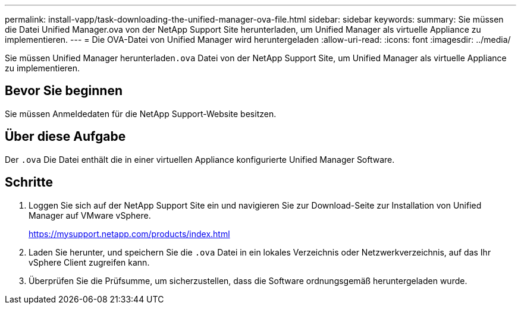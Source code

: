 ---
permalink: install-vapp/task-downloading-the-unified-manager-ova-file.html 
sidebar: sidebar 
keywords:  
summary: Sie müssen die Datei Unified Manager.ova von der NetApp Support Site herunterladen, um Unified Manager als virtuelle Appliance zu implementieren. 
---
= Die OVA-Datei von Unified Manager wird heruntergeladen
:allow-uri-read: 
:icons: font
:imagesdir: ../media/


[role="lead"]
Sie müssen Unified Manager herunterladen``.ova`` Datei von der NetApp Support Site, um Unified Manager als virtuelle Appliance zu implementieren.



== Bevor Sie beginnen

Sie müssen Anmeldedaten für die NetApp Support-Website besitzen.



== Über diese Aufgabe

Der `.ova` Die Datei enthält die in einer virtuellen Appliance konfigurierte Unified Manager Software.



== Schritte

. Loggen Sie sich auf der NetApp Support Site ein und navigieren Sie zur Download-Seite zur Installation von Unified Manager auf VMware vSphere.
+
https://mysupport.netapp.com/products/index.html[]

. Laden Sie herunter, und speichern Sie die `.ova` Datei in ein lokales Verzeichnis oder Netzwerkverzeichnis, auf das Ihr vSphere Client zugreifen kann.
. Überprüfen Sie die Prüfsumme, um sicherzustellen, dass die Software ordnungsgemäß heruntergeladen wurde.

